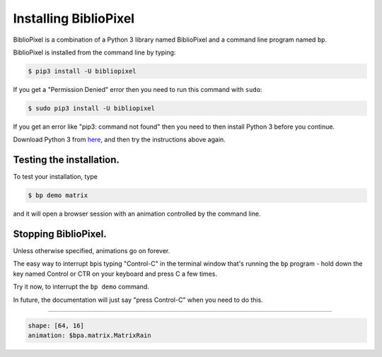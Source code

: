 Installing BiblioPixel
--------------------------------

BiblioPixel is a combination of a Python 3 library named BiblioPixel and a
command line program named ``bp``.

BiblioPixel is installed from the command line by typing:

.. code-block:: bash

   $ pip3 install -U bibliopixel

If you get a "Permission Denied" error then you need to run this command with
``sudo``\ :

.. code-block:: bash

   $ sudo pip3 install -U bibliopixel

If you get an error like "pip3: command not found" then you need to then install
Python 3 before you continue.

Download Python 3 from `here <https://www.python.org/downloads/>`_\ , and then try
the instructions above again.

Testing the installation.
^^^^^^^^^^^^^^^^^^^^^^^^^

To test your installation, type

.. code-block:: bash

   $ bp demo matrix

and it will open a browser session with an animation controlled by the command
line.


Stopping BiblioPixel.
^^^^^^^^^^^^^^^^^^^^^^^^^

Unless otherwise specified, animations go on forever.

The easy way to interrupt ``bp``\ is typing "Control-C" in the terminal window
that's running the ``bp`` program - hold down the key named Control
or CTR on your keyboard and press C a few times.

Try it now, to interrupt the ``bp demo`` command.

In future, the documentation will just say "press Control-C" when you need to do
this.

----

.. code-block:: yaml

   shape: [64, 16]
   animation: $bpa.matrix.MatrixRain

.. image:: https://raw.githubusercontent.com/ManiacalLabs/DocsFiles/master/BiblioPixel/doc/tutorial/1-footer.gif
   :target: https://raw.githubusercontent.com/ManiacalLabs/DocsFiles/master/BiblioPixel/doc/tutorial/1-footer.gif
   :alt: Result
   :align: center
